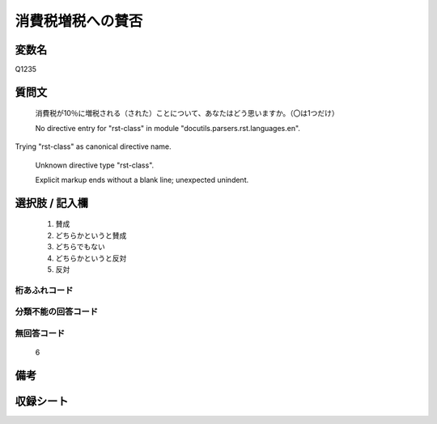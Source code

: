 .. title:: Q1235
.. rst-class:: item

====================================================================================================
消費税増税への賛否
====================================================================================================

.. rst-class:: varname

変数名
==================

Q1235

.. rst-class:: question

質問文
==================


   消費税が10％に増税される（された）ことについて、あなたはどう思いますか。（〇は1つだけ）


   No directive entry for "rst-class" in module "docutils.parsers.rst.languages.en".
Trying "rst-class" as canonical directive name.


   Unknown directive type "rst-class".


   Explicit markup ends without a blank line; unexpected unindent.



.. rst-class:: answer

選択肢 / 記入欄
======================

  1. 賛成
  2. どちらかというと賛成
  3. どちらでもない
  4. どちらかというと反対
  5. 反対
  



.. rst-class:: overflow

桁あふれコード
-------------------------------
  


.. rst-class:: not_classified

分類不能の回答コード
-------------------------------------
  


.. rst-class:: not_available

無回答コード
-------------------------------------
  6


.. rst-class:: bikou

備考
==================
 



.. rst-class:: include_sheet

収録シート
=======================================
.. hlist::
   :columns: 3
   
   
   * p27_3
   
   * p28_3
   
   


.. index:: Q1235